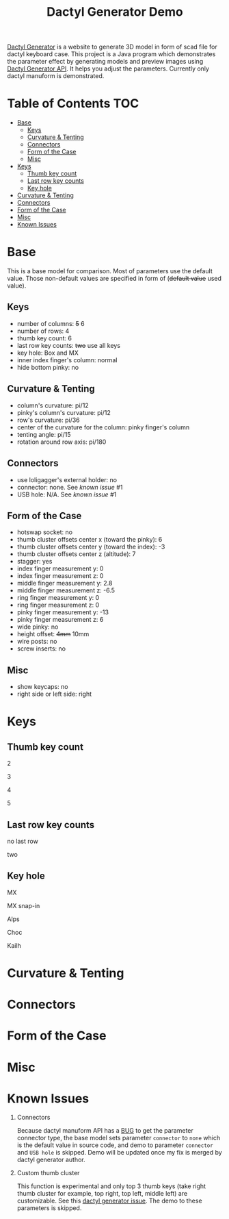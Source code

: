 #+title: Dactyl Generator Demo

[[https://dactyl.siskam.link][Dactyl Generator]] is a website to generate 3D model in form of scad file for
dactyl keyboard case. This project is a Java program which demonstrates the
parameter effect by generating models and preview images using [[https://dactyl.siskam.link/api][Dactyl Generator API]].
It helps you adjust the parameters.
Currently only dactyl manuform is demonstrated.

* Table of Contents  :TOC:
- [[#base][Base]]
  - [[#keys][Keys]]
  - [[#curvature--tenting][Curvature & Tenting]]
  - [[#connectors][Connectors]]
  - [[#form-of-the-case][Form of the Case]]
  - [[#misc][Misc]]
- [[#keys-1][Keys]]
  - [[#thumb-key-count][Thumb key count]]
  - [[#last-row-key-counts][Last row key counts]]
  - [[#key-hole][Key hole]]
- [[#curvature--tenting-1][Curvature & Tenting]]
- [[#connectors-1][Connectors]]
- [[#form-of-the-case-1][Form of the Case]]
- [[#misc-1][Misc]]
- [[#known-issues][Known Issues]]

* Base
  This is a base model for comparison. Most of parameters use the default value.
  Those non-default values are specified in form of (+default value+ used value).
  
** Keys
   - number of columns: +5+ 6
   - number of rows: 4
   - thumb key count: 6
   - last row key counts: +two+ use all keys
   - key hole: Box and MX
   - inner index finger's column: normal
   - hide bottom pinky: no
     
** Curvature & Tenting
   - column's curvature: pi/12
   - pinky's column's curvature: pi/12
   - row's curvature: pi/36
   - center of the curvature for the column: pinky finger's column
   - tenting angle: pi/15
   - rotation around row axis: pi/180

** Connectors
   - use loligagger's external holder: no
   - connector: none. See [[Known Issues][known issue]] #1
   - USB hole: N/A. See [[Known Issues][known issue]] #1
    
** Form of the Case
   - hotswap socket: no
   - thumb cluster offsets center x (toward the pinky): 6
   - thumb cluster offsets center y (toward the index): -3
   - thumb cluster offsets center z (altitude): 7
   - stagger: yes
   - index finger measurement y: 0
   - index finger measurement z: 0
   - middle finger measurement y: 2.8
   - middle finger measurement z: -6.5
   - ring finger measurement y: 0
   - ring finger measurement z: 0
   - pinky finger measurement y: -13
   - pinky finger measurement z: 6
   - wide pinky: no
   - height offset: +4mm+ 10mm
   - wire posts: no
   - screw inserts: no

** Misc
   - show keycaps: no
   - right side or left side: right
     
* Keys

** Thumb key count
  2
  [[file:manuform/manuform-4x6+2-DIAGONAL.png]]

  3
  [[file:manuform/manuform-4x6+3-DIAGONAL.png]]

  4
  [[file:manuform/manuform-4x6+4-DIAGONAL.png]]

  5
  [[file:manuform/manuform-4x6+5-DIAGONAL.png]]
  
** Last row key counts
  no last row
  [[file:manuform/manuform-4x6+6-(keys.last-row=0)-TOP-cmp.png]]
  
  two
  [[file:manuform/manuform-4x6+6-(keys.last-row=2)-TOP-cmp.png]] 

** Key hole
  MX
  [[file:manuform/manuform-4x6+6-(keys.switch-type=mx)-BOTTOM_DIST_200-cmp.png]] 

  MX snap-in
  [[file:manuform/manuform-4x6+6-(keys.switch-type=mx-snap-in)-BOTTOM_DIST_200-cmp.png]] 

  Alps
  [[file:manuform/manuform-4x6+6-(keys.switch-type=alps)-BOTTOM_DIST_200-cmp.png]]  

  Choc
  [[file:manuform/manuform-4x6+6-(keys.switch-type=choc)-BOTTOM_DIST_200-cmp.png]] 

  Kailh
  [[file:manuform/manuform-4x6+6-(keys.switch-type=kailh)-BOTTOM_DIST_200-cmp.png]] 

* Curvature & Tenting
  
* Connectors

* Form of the Case

* Misc
  
* Known Issues
  1. Connectors
     
     Because dactyl manuform API has a [[https://github.com/ibnuda/dactyl-keyboard/pull/87][BUG]] to get the parameter connector type, the
     base model sets parameter ~connector~ to ~none~ which is the default value in
     source code, and demo to parameter ~connector~ and ~USB hole~ is skipped.
     Demo will be updated once my fix is merged by dactyl generator author.
   
  2. Custom thumb cluster
     
     This function is experimental and only top 3 thumb keys (take right thumb
     cluster for example, top right, top left, middle left) are customizable. See
     this [[https://github.com/ibnuda/dactyl-keyboard/issues/28][dactyl generator issue]]. The demo to these parameters is skipped.
